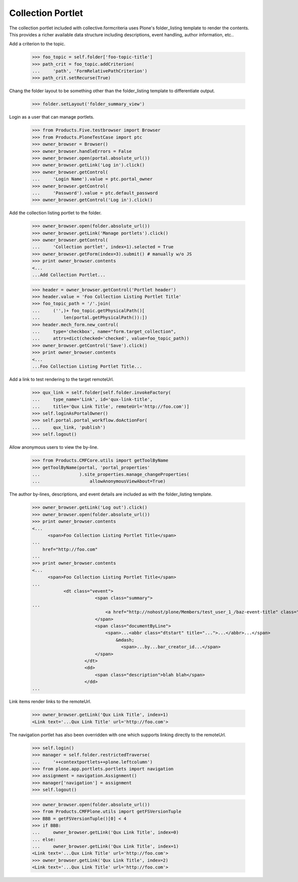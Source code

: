 .. -*-doctest-*-

==================
Collection Portlet
==================

The collection portlet included with collective.formcriteria uses
Plone's folder_listing template to render the contents.  This provides
a richer available data structure including descriptions, event
handling, author information, etc..

Add a criterion to the topic.

    >>> foo_topic = self.folder['foo-topic-title']
    >>> path_crit = foo_topic.addCriterion(
    ...     'path', 'FormRelativePathCriterion')
    >>> path_crit.setRecurse(True)

Chang the folder layout to be something other than the folder_listing
template to differentiate output.

    >>> folder.setLayout('folder_summary_view')

Login as a user that can manage portlets.

    >>> from Products.Five.testbrowser import Browser
    >>> from Products.PloneTestCase import ptc
    >>> owner_browser = Browser()
    >>> owner_browser.handleErrors = False
    >>> owner_browser.open(portal.absolute_url())
    >>> owner_browser.getLink('Log in').click()
    >>> owner_browser.getControl(
    ...     'Login Name').value = ptc.portal_owner
    >>> owner_browser.getControl(
    ...     'Password').value = ptc.default_password
    >>> owner_browser.getControl('Log in').click()

Add the collection listing portlet to the folder.

    >>> owner_browser.open(folder.absolute_url())
    >>> owner_browser.getLink('Manage portlets').click()
    >>> owner_browser.getControl(
    ...     'Collection portlet', index=1).selected = True
    >>> owner_browser.getForm(index=3).submit() # manually w/o JS
    >>> print owner_browser.contents
    <...
    ...Add Collection Portlet...

    >>> header = owner_browser.getControl('Portlet header')
    >>> header.value = 'Foo Collection Listing Portlet Title'
    >>> foo_topic_path = '/'.join(
    ...     ('',)+ foo_topic.getPhysicalPath()[
    ...         len(portal.getPhysicalPath()):])
    >>> header.mech_form.new_control(
    ...     type='checkbox', name="form.target_collection",
    ...     attrs=dict(checked='checked', value=foo_topic_path))
    >>> owner_browser.getControl('Save').click()
    >>> print owner_browser.contents
    <...
    ...Foo Collection Listing Portlet Title...

Add a link to test rendering to the target remoteUrl.

    >>> qux_link = self.folder[self.folder.invokeFactory(
    ...     type_name='Link', id='qux-link-title',
    ...     title='Qux Link Title', remoteUrl='http://foo.com')]
    >>> self.loginAsPortalOwner()
    >>> self.portal.portal_workflow.doActionFor(
    ...     qux_link, 'publish')
    >>> self.logout()

Allow anonymous users to view the by-line.

    >>> from Products.CMFCore.utils import getToolByName
    >>> getToolByName(portal, 'portal_properties'
    ...               ).site_properties.manage_changeProperties(
    ...                   allowAnonymousViewAbout=True)

The author by-lines, descriptions, and event details are included as
with the folder_listing template.

    >>> owner_browser.getLink('Log out').click()
    >>> owner_browser.open(folder.absolute_url())
    >>> print owner_browser.contents
    <...
          <span>Foo Collection Listing Portlet Title</span>
    ...
        href="http://foo.com"
    ...
    >>> print owner_browser.contents
    <...
          <span>Foo Collection Listing Portlet Title</span>
    ...
                <dt class="vevent">
                            <span class="summary">
    ...
                                <a href="http://nohost/plone/Members/test_user_1_/baz-event-title" class="contenttype-event state-published url">Baz Event Title</a>
                            </span>
                            <span class="documentByLine">
                                <span>...<abbr class="dtstart" title="...">...</abbr>...</span>
                                    &mdash;
                                      <span>...by...bar_creator_id...</span>
                            </span>
                        </dt>
                        <dd>
                            <span class="description">blah blah</span> 
                        </dd>
    ...

Link items render links to the remoteUrl.

    >>> owner_browser.getLink('Qux Link Title', index=1)
    <Link text='...Qux Link Title' url='http://foo.com'>

The navigation portlet has also been overridden with one which supports
linking directly to the remoteUrl.

    >>> self.login()
    >>> manager = self.folder.restrictedTraverse(
    ...     '++contextportlets++plone.leftcolumn')
    >>> from plone.app.portlets.portlets import navigation
    >>> assignment = navigation.Assignment()
    >>> manager['navigation'] = assignment
    >>> self.logout()

    >>> owner_browser.open(folder.absolute_url())
    >>> from Products.CMFPlone.utils import getFSVersionTuple
    >>> BBB = getFSVersionTuple()[0] < 4
    >>> if BBB:
    ...     owner_browser.getLink('Qux Link Title', index=0)
    ... else:
    ...     owner_browser.getLink('Qux Link Title', index=1)
    <Link text='...Qux Link Title' url='http://foo.com'>
    >>> owner_browser.getLink('Qux Link Title', index=2)
    <Link text='...Qux Link Title' url='http://foo.com'>
